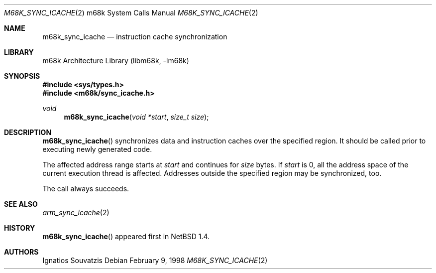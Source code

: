 .\" $NetBSD$
.\"
.\" Copyright (c) 1999 The NetBSD Foundation, Inc.
.\" All rights reserved.
.\"
.\" This code is derived from software contributed to The NetBSD Foundation
.\" by Ignatios Souvatzis.
.\"
.\" Redistribution and use in source and binary forms, with or without
.\" modification, are permitted provided that the following conditions
.\" are met:
.\" 1. Redistributions of source code must retain the above copyright
.\"    notice, this list of conditions and the following disclaimer.
.\" 2. Redistributions in binary form must reproduce the above copyright
.\"    notice, this list of conditions and the following disclaimer in the
.\"    documentation and/or other materials provided with the distribution.
.\"
.\" THIS SOFTWARE IS PROVIDED BY THE NETBSD FOUNDATION, INC. AND CONTRIBUTORS
.\" ``AS IS'' AND ANY EXPRESS OR IMPLIED WARRANTIES, INCLUDING, BUT NOT LIMITED
.\" TO, THE IMPLIED WARRANTIES OF MERCHANTABILITY AND FITNESS FOR A PARTICULAR
.\" PURPOSE ARE DISCLAIMED.  IN NO EVENT SHALL THE FOUNDATION OR CONTRIBUTORS
.\" BE LIABLE FOR ANY DIRECT, INDIRECT, INCIDENTAL, SPECIAL, EXEMPLARY, OR
.\" CONSEQUENTIAL DAMAGES (INCLUDING, BUT NOT LIMITED TO, PROCUREMENT OF
.\" SUBSTITUTE GOODS OR SERVICES; LOSS OF USE, DATA, OR PROFITS; OR BUSINESS
.\" INTERRUPTION) HOWEVER CAUSED AND ON ANY THEORY OF LIABILITY, WHETHER IN
.\" CONTRACT, STRICT LIABILITY, OR TORT (INCLUDING NEGLIGENCE OR OTHERWISE)
.\" ARISING IN ANY WAY OUT OF THE USE OF THIS SOFTWARE, EVEN IF ADVISED OF THE
.\" POSSIBILITY OF SUCH DAMAGE.
.\"
.Dd February 9, 1998
.Dt M68K_SYNC_ICACHE 2 m68k
.Os
.Sh NAME
.Nm m68k_sync_icache
.Nd instruction cache synchronization
.Sh LIBRARY
.Lb libm68k
.Sh SYNOPSIS
.In sys/types.h
.In m68k/sync_icache.h
.Ft void
.Fn m68k_sync_icache "void *start" "size_t size"
.Sh DESCRIPTION
.Fn m68k_sync_icache
synchronizes data and instruction caches over the specified region.
It should be called prior to executing newly generated code.
.Pp
The affected address range starts at
.Fa start
and continues for
.Fa size
bytes.
If
.Fa start
is 0, all the address space of the current execution thread is affected.
Addresses outside the specified region may be synchronized, too.
.Pp
The call always succeeds.
.Sh SEE ALSO
.Xr arm_sync_icache 2
.Sh HISTORY
.Fn m68k_sync_icache
appeared first in
.Nx 1.4 .
.Sh AUTHORS
Ignatios Souvatzis
